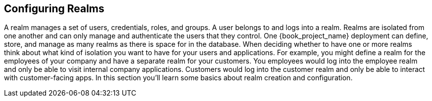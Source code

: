 
== Configuring Realms

A realm manages a set of users, credentials, roles, and groups.  A user belongs to and logs into a realm.  Realms are isolated from one another
and can only manage and authenticate the users that they control.  One {book_project_name} deployment can define, store, and manage as many realms
as there is space for in the database.  When deciding whether to have one or more realms think about what kind of isolation you want to have for
your users and applications.  For example, you might define a realm for the employees of your company and have a separate realm for your customers.
You employees would log into the employee realm and only be able to visit internal company applications.  Customers would log into the customer
realm and only be able to interact with customer-facing apps.  In this section you'll learn some basics about realm creation and configuration.